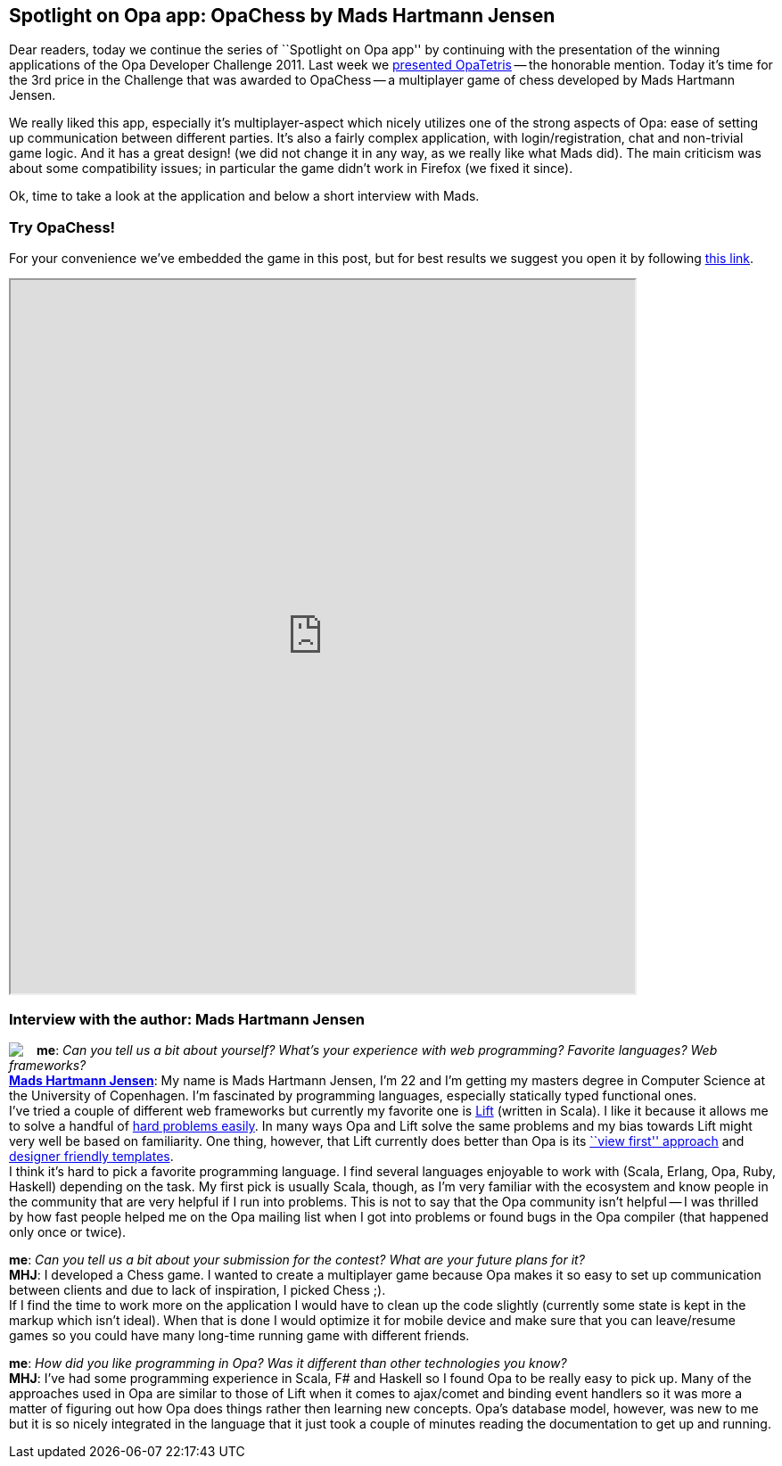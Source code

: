 [[chapter_OpaChess]]
Spotlight on Opa app: OpaChess by Mads Hartmann Jensen
------------------------------------------------------

Dear readers, today we continue the series of ``Spotlight on Opa app'' by continuing with the presentation of the winning applications of the Opa Developer Challenge 2011. Last week we <<chapter_OpaTetris, presented OpaTetris>> -- the honorable mention. Today it's time for the 3rd price in the Challenge that was awarded to OpaChess -- a multiplayer game of chess developed by Mads Hartmann Jensen.

We really liked this app, especially it's multiplayer-aspect which nicely utilizes one of the strong aspects of Opa: ease of setting up communication between different parties. It's also a fairly complex application, with login/registration, chat and non-trivial game logic. And it has a great design! (we did not change it in any way, as we really like what Mads did). The main criticism was about some compatibility issues; in particular the game didn't work in Firefox (we fixed it since).

Ok, time to take a look at the application and below a short interview with Mads.

Try OpaChess!
~~~~~~~~~~~~~~

For your convenience we've embedded the game in this post, but for best results we suggest you open it by following http://opachess-opalang.dotcloud.com[this link].

++++
<IFRAME height="800" width="700" src="http://opachess-opalang.dotcloud.com"></IFRAME>
++++

Interview with the author: Mads Hartmann Jensen
~~~~~~~~~~~~~~~~~~~~~~~~~~~~~~~~~~~~~~~~~~~~~~~

:guest: Mads Hartmann Jensen
:g: MHJ

++++
<a href="http://www.sidewayscoding.com"><img src="img/author_mads_jensen.jpg" style="float:left; margin-right: 15px" /></a>
++++
*me*: _Can you tell us a bit about yourself? What's your experience with web programming? Favorite languages? Web frameworks?_ +
*http://mads379.github.com[{guest}]*: My name is Mads Hartmann Jensen, I'm 22 and I’m getting my masters degree in Computer Science at the University of Copenhagen. I’m fascinated by programming languages, especially statically typed functional ones. +
I've tried a couple of different web frameworks but currently my favorite one is http://liftweb.net[Lift] (written in Scala). I like it because it allows me to solve a handful of http://seventhings.liftweb.net/[hard problems easily]. In many ways Opa and Lift solve the same problems and my bias towards Lift might very well be based on familiarity. One thing, however, that Lift currently does better than Opa is its http://www.assembla.com/spaces/liftweb/wiki/View_First[``view first'' approach] and http://seventhings.liftweb.net/templates[designer friendly templates]. +
I think it's hard to pick a favorite programming language. I find several languages enjoyable to work with (Scala, Erlang, Opa, Ruby, Haskell) depending on the task. My first pick is usually Scala, though, as I'm very familiar with the ecosystem and know people in the community that are very helpful if I run into problems. This is not to say that the Opa community isn't helpful -- I was thrilled by how fast people helped me on the Opa mailing list when I got into problems or found bugs in the Opa compiler (that happened only once or twice).

*me*: _Can you tell us a bit about your submission for the contest? What are your future plans for it?_ +
*{g}*: I developed a Chess game. I wanted to create a multiplayer game because Opa makes it so easy to set up communication between clients and due to lack of inspiration, I picked Chess ;). +
If I find the time to work more on the application I would have to clean up the code slightly (currently some state is kept in the markup which isn't ideal). When that is done I would optimize it for mobile device and make sure that you can leave/resume games so you could have many long-time running game with different friends.

*me*: _How did you like programming in Opa? Was it different than other technologies you know?_ +
*{g}*:  I've had some programming experience in Scala, F# and Haskell so I found Opa to be really easy to pick up. Many of the approaches used in Opa are similar to those of Lift when it comes to ajax/comet and binding event handlers so it was more a matter of figuring out how Opa does things rather then learning new concepts. Opa's database model, however, was new to me but it is so nicely integrated in the language that it just took a couple of minutes reading the documentation to get up and running.
